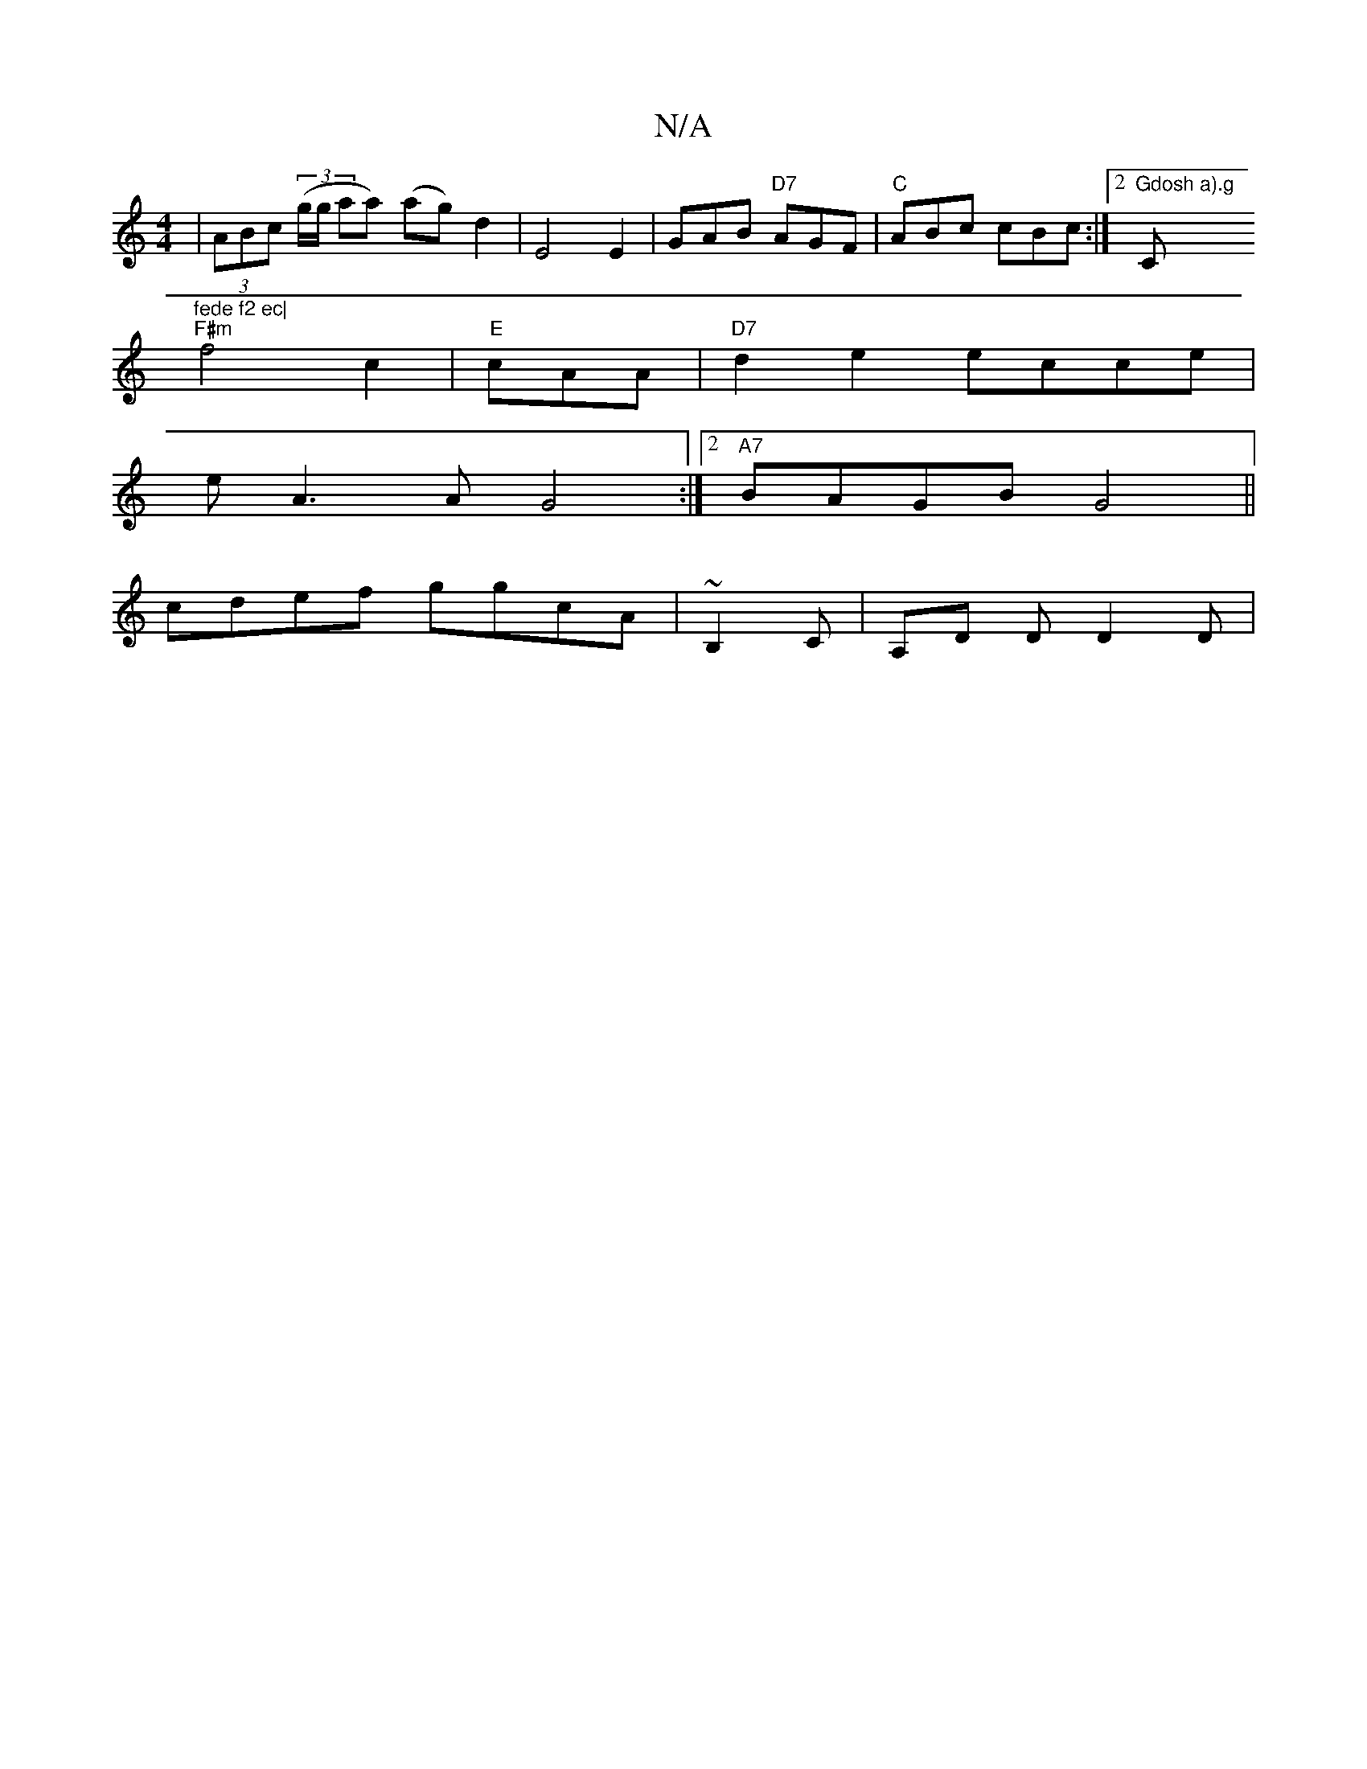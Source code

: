 X:1
T:N/A
M:4/4
R:N/A
K:Cmajor
| (3ABc (3(g/g/ aa) (ag) d2 | E4 E2 | GAB "D7" AGF|"C"ABc cBc :|2 "Gdosh a).g "C"fede f2 ec|
"F#m"f4 c2 |"E"cAA|"D7"d2e2 ecce |
eA3A G4 :|2 "A7"BAGB G4 ||
cdef ggcA|~B,2C | A,D D D2D|

D/F/A/B/ | d>B 